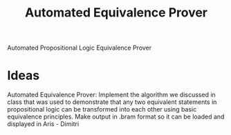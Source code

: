 #+title: Automated Equivalence Prover

Automated Propositional Logic Equivalence Prover

* Ideas
Automated Equivalence Prover: Implement the algorithm we discussed in class that
was used to demonstrate that any two equivalent statements in propositional
logic can be transformed into each other using basic equivalence principles. Make
output in .bram format so it can be loaded and displayed in Aris - Dimitri
